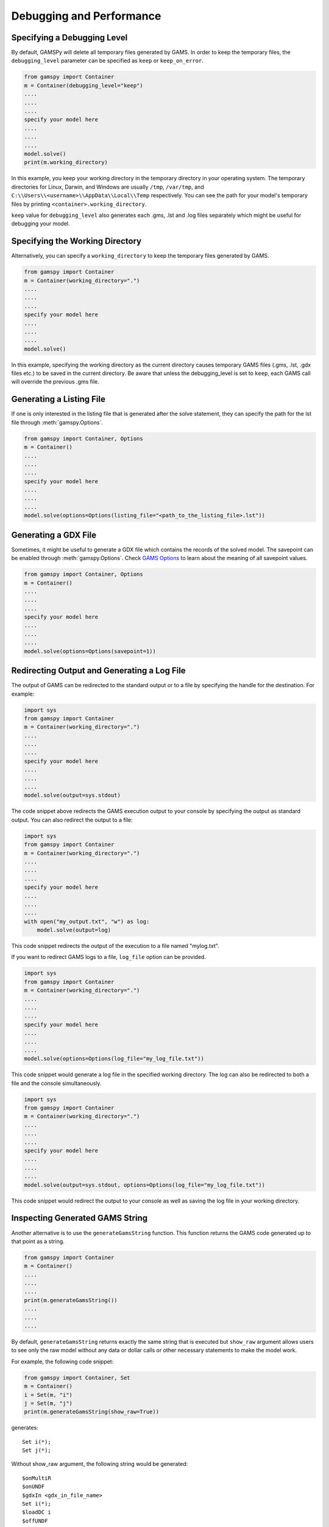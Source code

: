 .. _debugging:

*************************
Debugging and Performance
*************************

Specifying a Debugging Level
----------------------------
By default, GAMSPy will delete all temporary files generated by GAMS.
In order to keep the temporary files, the ``debugging_level`` parameter can be
specified as ``keep`` or ``keep_on_error``.

.. code-block:: python

    from gamspy import Container
    m = Container(debugging_level="keep")
    ....
    ....
    ....
    specify your model here
    ....
    ....
    ....
    model.solve()
    print(m.working_directory)

In this example, you keep your working directory in the temporary directory in your
operating system. The temporary directories for Linux, Darwin, and Windows are usually 
``/tmp``, ``/var/tmp``, and ``C:\\Users\\<username>\\AppData\\Local\\Temp`` respectively. You can see the path for your 
model's temporary files by printing ``<container>.working_directory``.

``keep`` value for ``debugging_level`` also generates each .gms, .lst and .log files separately which might be useful
for debugging your model.

Specifying the Working Directory
--------------------------------
Alternatively, you can specify a ``working_directory`` to keep the temporary files
generated by GAMS.

.. code-block:: python

    from gamspy import Container
    m = Container(working_directory=".")
    ....
    ....
    ....
    specify your model here
    ....
    ....
    ....
    model.solve()

In this example, specifying the working directory as the current directory causes temporary GAMS files 
(.gms, .lst, .gdx files etc.) to be saved in the current directory. Be aware that unless the debugging_level
is set to ``keep``, each GAMS call will override the previous .gms file. 

Generating a Listing File
-------------------------
If one is only interested in the listing file that is generated after the solve statement, they can specify
the path for the lst file through :meth:`gamspy.Options`.

.. code-block:: python

    from gamspy import Container, Options
    m = Container()
    ....
    ....
    ....
    specify your model here
    ....
    ....
    ....
    model.solve(options=Options(listing_file="<path_to_the_listing_file>.lst"))

Generating a GDX File
---------------------
Sometimes, it might be useful to generate a GDX file which contains the records of the solved model.
The savepoint can be enabled through :meth:`gamspy.Options`. Check `GAMS Options <https://gams.com/latest/docs/UG_GamsCall.html#GAMSAOsavepoint>`_ 
to learn about the meaning of all savepoint values. 

.. code-block:: python

    from gamspy import Container, Options
    m = Container()
    ....
    ....
    ....
    specify your model here
    ....
    ....
    ....
    model.solve(options=Options(savepoint=1))


Redirecting Output and Generating a Log File
---------------------

The output of GAMS can be redirected to the standard output or to a file by specifying the handle for the destination.
For example:

.. code-block:: python

    import sys
    from gamspy import Container
    m = Container(working_directory=".")
    ....
    ....
    ....
    specify your model here
    ....
    ....
    ....
    model.solve(output=sys.stdout)

The code snippet above redirects the GAMS execution output to your console by specifying the output as standard output.
You can also redirect the output to a file:

.. code-block:: python

    import sys
    from gamspy import Container
    m = Container(working_directory=".")
    ....
    ....
    ....
    specify your model here
    ....
    ....
    ....
    with open("my_output.txt", "w") as log:
        model.solve(output=log)

This code snippet redirects the output of the execution to a file named "mylog.txt".

If you want to redirect GAMS logs to a file, ``log_file`` option can be provided. 

.. code-block:: python

    import sys
    from gamspy import Container
    m = Container(working_directory=".")
    ....
    ....
    ....
    specify your model here
    ....
    ....
    ....
    model.solve(options=Options(log_file="my_log_file.txt"))

This code snippet would generate a log file in the specified working directory. The log can also be 
redirected to both a file and the console simultaneously.


.. code-block:: python

    import sys
    from gamspy import Container
    m = Container(working_directory=".")
    ....
    ....
    ....
    specify your model here
    ....
    ....
    ....
    model.solve(output=sys.stdout, options=Options(log_file="my_log_file.txt"))

This code snippet would redirect the output to your console as well as saving the log file in your working directory.


Inspecting Generated GAMS String
--------------------------------

Another alternative is to use the ``generateGamsString`` function. This function returns the GAMS code 
generated up to that point as a string.

.. code-block:: python

    from gamspy import Container
    m = Container()
    ....
    ....
    ....
    print(m.generateGamsString())
    ....
    ....
    ....

By default, ``generateGamsString`` returns exactly the same string that is executed but ``show_raw`` argument
allows users to see only the raw model without any data or dollar calls or other necessary statements to make the model work.

For example, the following code snippet:

.. code-block:: python

    from gamspy import Container, Set
    m = Container()
    i = Set(m, "i")
    j = Set(m, "j")
    print(m.generateGamsString(show_raw=True))

generates: ::

    Set i(*);
    Set j(*);

Without show_raw argument, the following string would be generated: ::

    $onMultiR
    $onUNDF
    $gdxIn <gdx_in_file_name>
    Set i(*);
    $loadDC i
    $offUNDF
    $gdxIn
    $onMultiR
    $onUNDF
    $gdxIn <gdx_in_file_name>
    Set j(*);
    $loadDC j
    $offUNDF
    $gdxIn


To see the generated GAMS declaration for a certain symbol, ``getDeclaration`` function can be utilized. ::

    from gamspy import Container, Set
    m = Container()
    i = Set(m, "i", records=['i1', 'i2'])
    print(i.getDeclaration())


The code snippet above prints the GAMS statement for the symbol ``i``::

    'Set i(*);'

To see the generated GAMS definition for a certain symbol, ``getDefinition`` function can be utilized. ::

    from gamspy import Sum, Container, Set, Parameter, Variable, Equation
        
    m = Container()
    i = Set(m, "i", records=['i1','i2'])
    a = Parameter(m, 'a', domain=[i], records=[['i1','1'], ['i2','2']])
    z = Variable(m, 'z')

    eq = Equation(m, name="eq")
    eq[...] = Sum(i, a[i]) <= z
    print(eq.getDefinition())


The code snippet above prints the GAMS statement for the symbol ``i``::

    'eq .. sum(i,a(i)) =l= z;'

Inspecting Misbehaving (Infeasible) Models
------------------------------------------

Infeasibility is always a possible outcome when solving models. Infeasibilities in a model can be calculated by using
:meth:`gamspy.Model.compute_infeasibilities()`. This would list the infeasibilities in all equations of the model.
Infeasibilities in a single equation as well as infeasibilities in a single variable can be computed with
:meth:`gamspy.Equation.compute_infeasibilities()`, :meth:`gamspy.Variable.compute_infeasibilities()` respectively.
The infeasibilities are computed by finding the distance of level to the nearest bound (i.e. lower bound or upper bound).
While the compute_infeasibilities function of a model returns a dictionary where keys are the names of the equations and
values are the infeasibilities as Pandas DataFrames, compute_infeasibilities function of a variable or an equation, returns
a Pandas dataframe with infeasibilities.

.. code-block:: python

    from gamspy import Container
    m = Container()
    ....
    ....
    ....
    specify your model here
    ....
    ....
    ....
    model.solve()
    print(model.compute_infeasibilities())



Causes of infeasibility are not always easily identified. Solvers may report a particular equation as infeasible in cases 
where an entirely different equation is the cause. In these kind of complicated cases, one can dump all variables and equations 
in the listing file and inspect it. In the worst case, the solver returns no solution (model status 19: Infeasible - No Solution), 
leaving the variable levels untouched after a solve.


.. code-block:: python

    from gamspy import Container, Options
    m = Container()
    ....
    ....
    ....
    specify your model here
    ....
    ....
    ....
    model.solve(options=Options(equation_listing_limit=100, variable_listing_limit=100, listing_file="<path_to_the_listing_file>.lst"))

The level attribute of the variables used in the model determine the equation level and the Equation Listing in the listing file show 
potential infeasibilities using the INFES marker.

The solver-dependent methods for dealing with infeasibilities can be used by providing solver_options. For example, you can turn on the 
conflict refiner of CPLEX solver also known as IIS finder if the problem is infeasible by providing a solver option.

.. code-block:: python

    from gamspy import Container, Options
    m = Container()
    ....
    ....
    ....
    specify your model here
    ....
    ....
    ....
    model.solve(options=Options(solver="CPLEX", solver_options={"iis": 1}))


An automated approach offered in GAMS/Cplex is known as ``FeasOpt`` (for Feasible Optimization). It can 
be turned on by providing the ``FeasOpt`` argument in ``solver_options``, which turns feasible relaxation on.

.. code-block:: python

    from gamspy import Container, Options
    m = Container()
    ....
    ....
    ....
    specify your model here
    ....
    ....
    ....
    model.solve(options=Options(solver="CPLEX", solver_options={"FeasOpt": 1}))

There are also facilities of other solvers such as BARON, COPT, Gurobi, Lindo etc. which can be enabled in the same way.
To see all facilities, refer to the `solver manuals <https://gams.com/latest/docs/S_MAIN.html>`_.

===========
Performance
===========

Selective Synchronization
-------------------------

The state synchronization of symbols between GAMS and GAMSPy can be manipulated to improve performance in certain cases.
GAMSPy by default synchronizes all declared symbols with GAMS state but symbols can be excluded from this synchronization
on demand by setting ``.synchronize`` property to False. For example, while calculating Fibonacci numbers, it is not 
necessary to synchronize the records of symbol ``f`` with GAMS in every iteration. 

.. code-block:: python

    m = gp.Container()
    i = gp.Set(m,'i',records=[item for item in range(1000)])
    f = gp.Parameter(m, 'f', domain=i)
    f['0'] = 0
    f['1'] = 1

    f.synchronize = False
    for n in range(2,1000):
        f[str(n)] = f[str(n-2)] + f[str(n-1)]
    f.synchronize = True
    print(f.records)

By disabling the synchronization of ``f``, the state of ``f`` is synchronized with GAMS only at the end of the loop instead
of 999 times. 

Profiling
---------

GAMSPy has several options to allow profiling of the executed GAMS codes. ``profile`` option controls whether an execution 
profile will be generated in the listing file. Alternatively, profiling information can be directred to a file of your choosing
by using ``profile_file``. ``monitor_process_tree_memory`` option allows GAMS to record the high-memory mark for the GAMS 
process tree. ``memory_tick_interval`` can be used to set the wait interval in milliseconds between checks of the GAMS process 
tree memory usage. 

.. code-block:: python

    from gamspy import Container, Options
    m = Container()
    ....
    ....
    ....
    specify your model here
    ....
    ....
    ....
    model.solve(options=Options(profile_file="<file_path>", monitor_process_tree_memory=True))